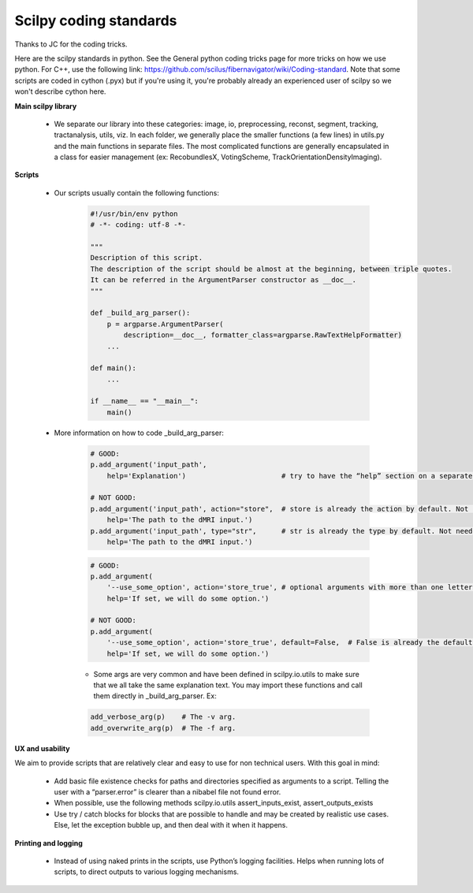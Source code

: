 Scilpy coding standards
=======================

Thanks to JC for the coding tricks.

Here are the scilpy standards in python. See the General python coding tricks page for more tricks on how we use python. For C++, use the following link: https://github.com/scilus/fibernavigator/wiki/Coding-standard. Note that some scripts are coded in cython (.pyx) but if you're using it, you're probably already an experienced user of scilpy so we won't describe cython here.

**Main scilpy library**

    - We separate our library into these categories: image, io,	preprocessing, reconst, segment, tracking, tractanalysis, utils, viz. In each folder, we generally place the smaller functions (a few lines) in utils.py and the main functions in separate files. The most complicated functions are generally encapsulated in a class for easier management (ex: RecobundlesX, VotingScheme, TrackOrientationDensityImaging).

**Scripts**

    - Our scripts usually contain the following functions:

        .. code-block:: python

            #!/usr/bin/env python
            # -*- coding: utf-8 -*-

            """
            Description of this script.
            The description of the script should be almost at the beginning, between triple quotes.
            It can be referred in the ArgumentParser constructor as __doc__.
            """

            def _build_arg_parser():
                p = argparse.ArgumentParser(
                    description=__doc__, formatter_class=argparse.RawTextHelpFormatter)
                ...

            def main():
                ...

            if __name__ == "__main__":
                main()


    - More information on how to code _build_arg_parser:

        .. code-block:: python

            # GOOD:
            p.add_argument('input_path',
                help='Explanation')                       # try to have the “help” section on a separate line.

            # NOT GOOD:
            p.add_argument('input_path', action="store",  # store is already the action by default. Not needed.
                help='The path to the dMRI input.')
            p.add_argument('input_path', type="str",      # str is already the type by default. Not needed.
                help='The path to the dMRI input.')

        .. code-block:: python

            # GOOD:
            p.add_argument(
                '--use_some_option', action='store_true', # optional arguments with more than one letter should use the “--” syntax.
                help='If set, we will do some option.')

            # NOT GOOD:
            p.add_argument(
                '--use_some_option', action='store_true', default=False,  # False is already the default with action "store_true". Not needed.
                help='If set, we will do some option.')


        - Some args are very common and have been defined in scilpy.io.utils to make sure that we all take the same explanation text. You may import these functions and call them directly in _build_arg_parser. Ex:

        .. code-block:: python


            add_verbose_arg(p)    # The -v arg.
            add_overwrite_arg(p)  # The -f arg.


**UX and usability**

We aim to provide scripts that are relatively clear and easy to use for non technical users. With this goal in mind:

    - Add basic file existence checks for paths and directories specified as arguments to a script. Telling the user with a “parser.error” is clearer than a nibabel file not found error.
    - When possible, use the following methods scilpy.io.utils assert_inputs_exist, assert_outputs_exists
    - Use try / catch blocks for blocks that are possible to handle and may be created by realistic use cases. Else, let the exception bubble up, and then deal with it when it happens.


**Printing and logging**

    - Instead of using naked prints in the scripts, use Python’s logging facilities. Helps when running lots of scripts, to direct outputs to various logging mechanisms.